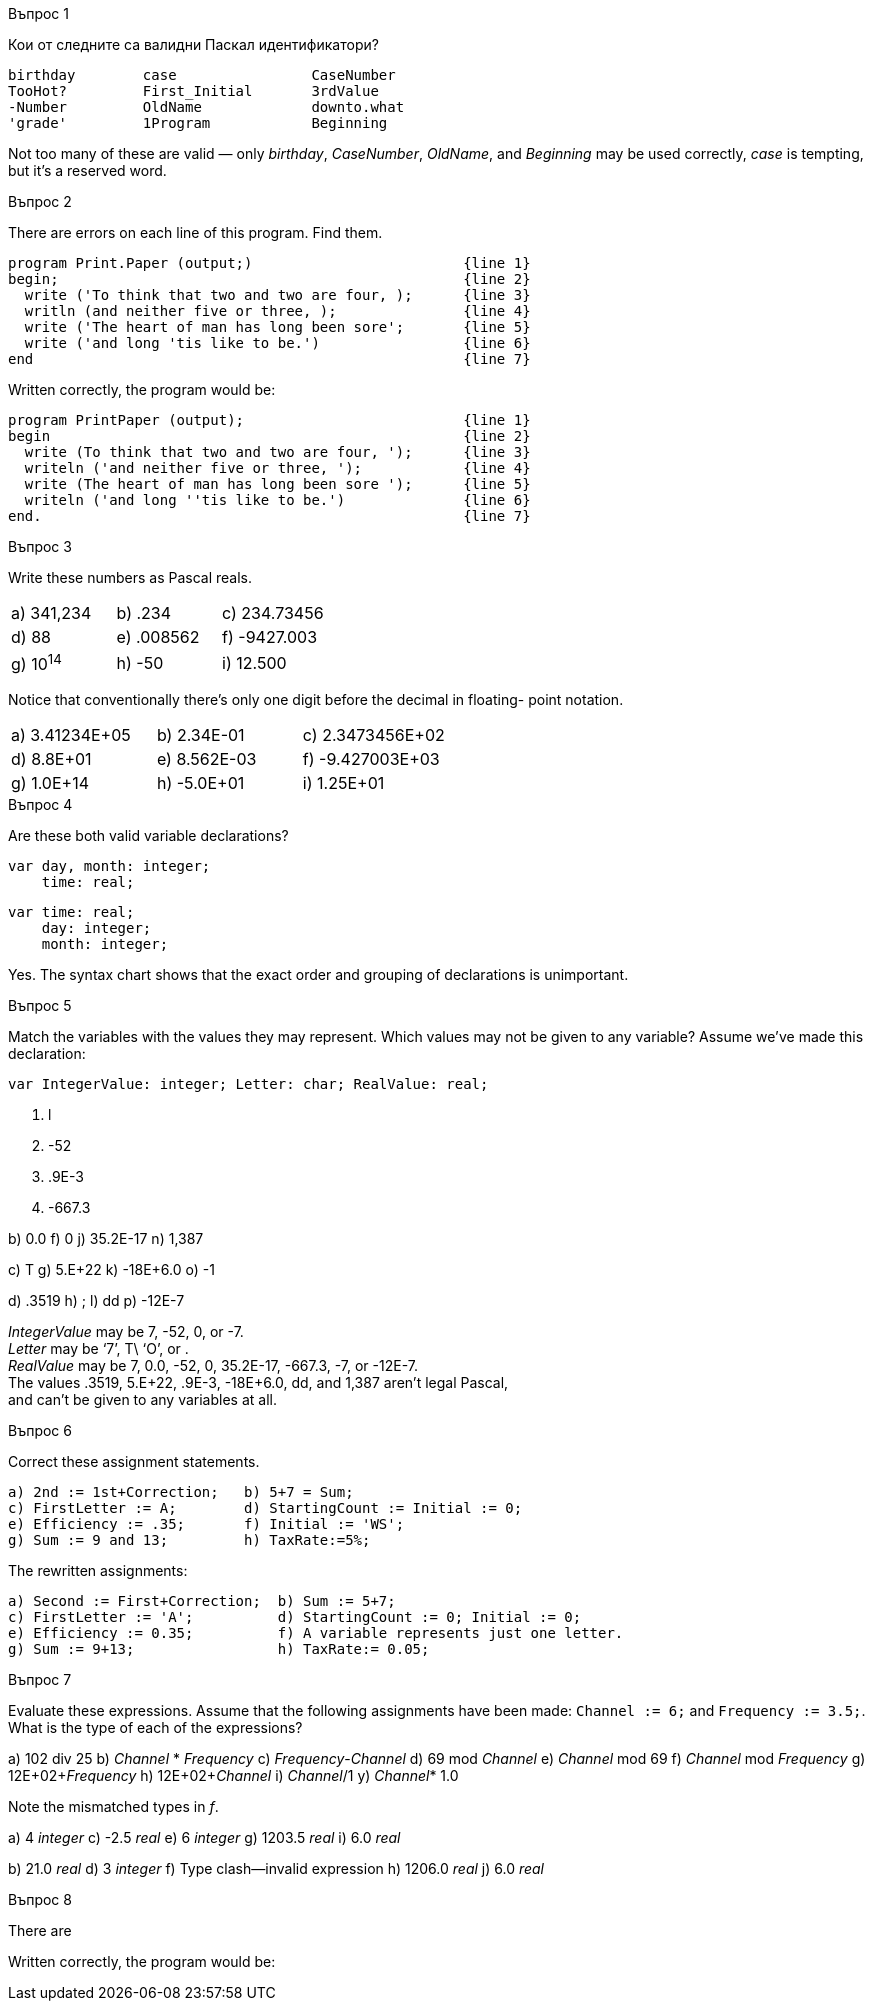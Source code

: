 
.Въпрос 1
****
Кои от следните са валидни Паскал идентификатори?

[source]
----
birthday        case                CaseNumber
TooHot?         First_Initial       3rdValue
-Number         OldName             downto.what
'grade'         1Program            Beginning
----

Not too many of these are valid — only _birthday_, _CaseNumber_, _OldName_, and
_Beginning_ may be used correctly, _case_ is tempting, but it’s a reserved word.

****

.Въпрос 2
****
There are errors on each line of this program. Find them.

[source]
----
program Print.Paper (output;)                         {line 1}
begin;                                                {line 2}
  write ('To think that two and two are four, );      {line 3}
  writln (and neither five or three, );               {line 4}
  write ('The heart of man has long been sore';       {line 5}
  write ('and long 'tis like to be.')                 {line 6}
end                                                   {line 7}
----

Written correctly, the program would be:
[source,pascal]
----
program PrintPaper (output);                          {line 1}
begin                                                 {line 2}
  write (To think that two and two are four, ');      {line 3}
  writeln ('and neither five or three, ');            {line 4}
  write (The heart of man has long been sore ');      {line 5}
  writeln ('and long ''tis like to be.')              {line 6}
end.                                                  {line 7}
----

****

.Въпрос 3
****
Write these numbers as Pascal reals. 

[grid=none]
|===
|a) 341,234    |b) .234       |c) 234.73456
|d) 88         |e) .008562    |f) -9427.003
|g) 10^14^     |h) -50        |i) 12.500
|===

Notice that conventionally there’s only one digit before the decimal in floating-
point notation.

[grid=none]
|===
|a) 3.41234E+05 |b) 2.34E-01  |c) 2.3473456E+02
|d) 8.8E+01     |e) 8.562E-03 |f) -9.427003E+03
|g) 1.0E+14     |h) -5.0E+01  |i) 1.25E+01
|===

****

.Въпрос 4
****
Are these both valid variable declarations?

[source]
----
var day, month: integer; 
    time: real; 
----

[source]
----
var time: real;
    day: integer;
    month: integer;
----

Yes. The syntax chart shows that the exact order and grouping of declarations
is unimportant.

****

.Въпрос 5
****
Match the variables with the values they may represent.
Which values may not be given to any variable? Assume we’ve made this declaration:

[source]
----
var IntegerValue: integer; Letter: char; RealValue: real;
----

a. l
e. -52
i. .9E-3
m. -667.3

b) 0.0
f) 0
j) 35.2E-17
n) 1,387

c) T
g) 5.E+22
k) -18E+6.0
o) -1

d) .3519
h) ;
l) dd
p) -12E-7


_IntegerValue_ may be 7, -52, 0, or -7. +
_Letter_ may be ‘7’, T\ ‘O’, or . +
_RealValue_ may be 7, 0.0, -52, 0, 35.2E-17, -667.3, -7, or -12E-7. +
The values .3519, 5.E+22, .9E-3, -18E+6.0, dd, and 1,387 aren’t legal Pascal, +
and can’t be given to any variables at all.

****

.Въпрос 6
****
Correct these assignment statements.

[source]
----
a) 2nd := 1st+Correction;   b) 5+7 = Sum;
c) FirstLetter := A;        d) StartingCount := Initial := 0;
e) Efficiency := .35;       f) Initial := 'WS';
g) Sum := 9 and 13;         h) TaxRate:=5%;
----

The rewritten assignments:

[source,pascal]
----
a) Second := First+Correction;  b) Sum := 5+7;
c) FirstLetter := 'A';          d) StartingCount := 0; Initial := 0;
e) Efficiency := 0.35;          f) A variable represents just one letter.
g) Sum := 9+13;                 h) TaxRate:= 0.05;
----

****

.Въпрос 7
****
Evaluate these expressions. Assume that the following assignments have been
made: `Channel := 6;` and `Frequency := 3.5;`. What is the type of each of 
the expressions?

a) 102 div 25           b) _Channel_ * _Frequency_
c) _Frequency_-_Channel_    d) 69 mod _Channel_
e) _Channel_ mod 69       f) _Channel_ mod _Frequency_
g) 12E+02+_Frequency_     h) 12E+02+_Channel_
i) _Channel_/1            y) _Channel_* 1.0

Note the mismatched types in _f_.

a) 4 _integer_
c) -2.5 _real_
e) 6 _integer_
g) 1203.5 _real_
i) 6.0 _real_

b) 21.0 _real_
d) 3 _integer_
f) Type clash—invalid expression
h) 1206.0 _real_
j) 6.0 _real_

****

.Въпрос 8
****
There are 

[source]
----
----

Written correctly, the program would be:
[source,pascal]
----
----

****
